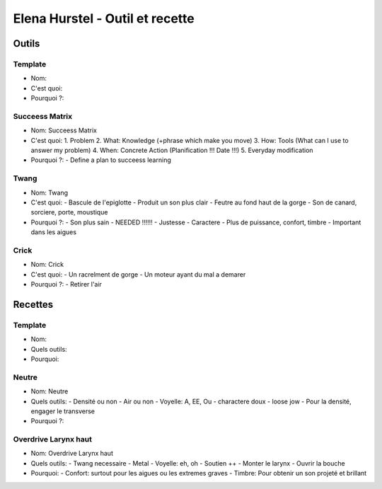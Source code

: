 Elena Hurstel - Outil et recette
#################################

Outils
*******

Template
=========

- Nom:
- C'est quoi:
- Pourquoi ?:

Succeess Matrix
================

- Nom: Succeess Matrix
- C'est quoi:
  1. Problem
  2. What: Knowledge (+phrase which make you move)
  3. How: Tools (What can I use to answer my problem)
  4. When: Concrete Action (Planification !!! Date !!!)
  5. Everyday modification
- Pourquoi ?:
  - Define a plan to succeess learning

Twang
======

- Nom: Twang
- C'est quoi:
  - Bascule de l'epiglotte
  - Produit un son plus clair
  - Feutre au fond haut de la gorge
  - Son de canard, sorciere, porte, moustique
- Pourquoi ?:
  - Son plus sain
  - NEEDED !!!!!!
  - Justesse
  - Caractere
  - Plus de puissance, confort, timbre
  - Important dans les aigues

Crick
======

- Nom: Crick
- C'est quoi:
  - Un racrelment de gorge
  - Un moteur ayant du mal a demarer
- Pourquoi ?:
  - Retirer l'air

Recettes
*********

Template
=========

- Nom:
- Quels outils:
- Pourquoi:

Neutre
=======

- Nom: Neutre
- Quels outils:
  - Densité ou non
  - Air ou non
  - Voyelle: A, EE, Ou
  - charactere doux
  - loose jow
  - Pour la densité, engager le transverse
- Pourquoi ?:

Overdrive Larynx haut
======================

- Nom: Overdrive Larynx haut
- Quels outils:
  - Twang necessaire
  - Metal
  - Voyelle: eh, oh
  - Soutien ++
  - Monter le larynx
  - Ouvrir la bouche
- Pourquoi:
  - Confort: surtout pour les aigues ou les extremes graves
  - Timbre: Pour obtenir un son projeté et brillant
